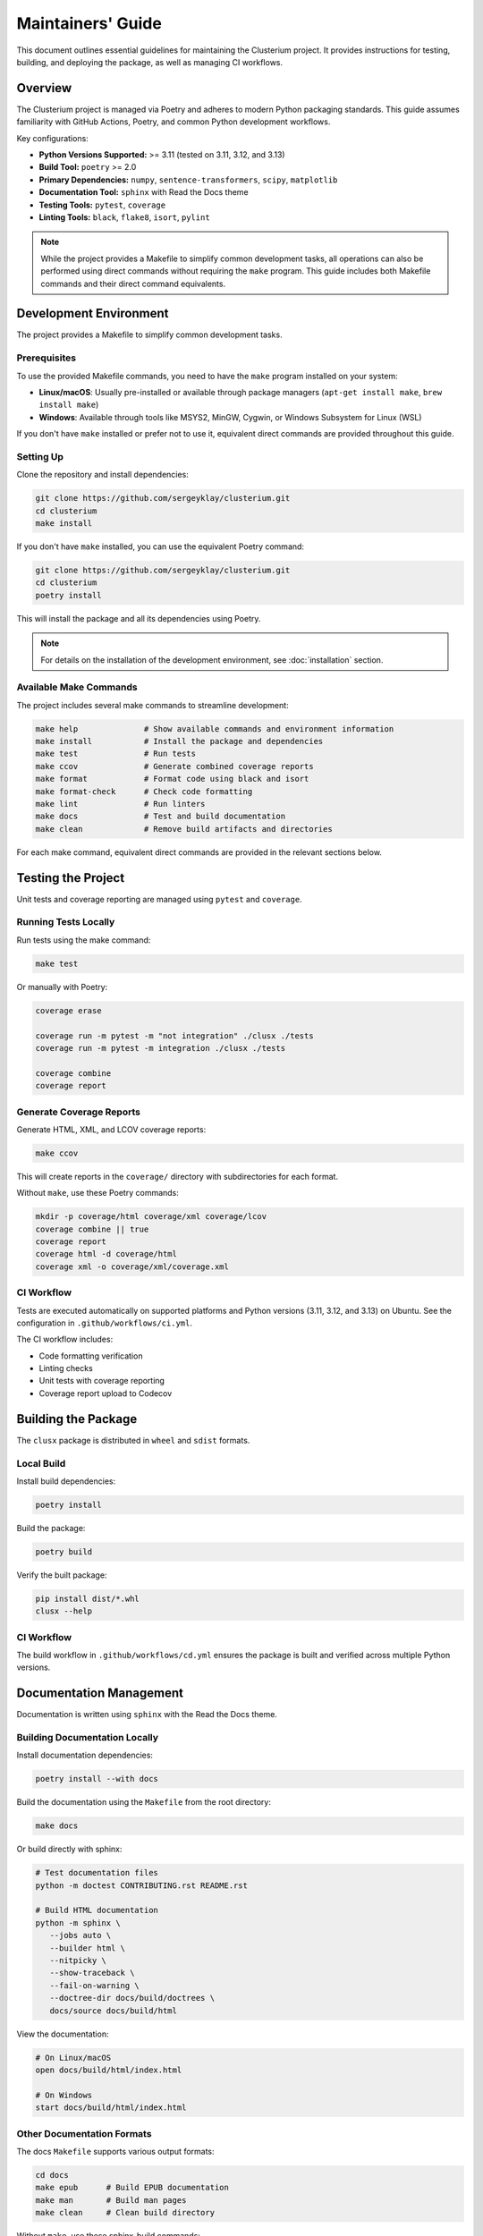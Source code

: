 ==================
Maintainers' Guide
==================

This document outlines essential guidelines for maintaining the Clusterium project.
It provides instructions for testing, building, and deploying the package, as well
as managing CI workflows.

Overview
========

The Clusterium project is managed via Poetry and adheres to modern Python packaging
standards. This guide assumes familiarity with GitHub Actions, Poetry, and common Python
development workflows.

Key configurations:

* **Python Versions Supported:** >= 3.11 (tested on 3.11, 3.12, and 3.13)
* **Build Tool:** ``poetry`` >= 2.0
* **Primary Dependencies:** ``numpy``, ``sentence-transformers``, ``scipy``, ``matplotlib``
* **Documentation Tool:** ``sphinx`` with Read the Docs theme
* **Testing Tools:** ``pytest``, ``coverage``
* **Linting Tools:** ``black``, ``flake8``, ``isort``, ``pylint``

.. note::

   While the project provides a Makefile to simplify common development tasks,
   all operations can also be performed using direct commands without requiring
   the ``make`` program. This guide includes both Makefile commands and their
   direct command equivalents.

Development Environment
=======================

The project provides a Makefile to simplify common development tasks.

Prerequisites
-------------

To use the provided Makefile commands, you need to have the ``make`` program installed on your system:

* **Linux/macOS**: Usually pre-installed or available through package managers (``apt-get install make``, ``brew install make``)
* **Windows**: Available through tools like MSYS2, MinGW, Cygwin, or Windows Subsystem for Linux (WSL)

If you don't have ``make`` installed or prefer not to use it, equivalent direct commands are provided throughout this guide.

Setting Up
----------

Clone the repository and install dependencies:

.. code-block:: bash

   git clone https://github.com/sergeyklay/clusterium.git
   cd clusterium
   make install

If you don't have ``make`` installed, you can use the equivalent Poetry command:

.. code-block:: bash

   git clone https://github.com/sergeyklay/clusterium.git
   cd clusterium
   poetry install

This will install the package and all its dependencies using Poetry.


.. note::

   For details on the installation of the development environment, see :doc:`installation` section.


Available Make Commands
-----------------------

The project includes several make commands to streamline development:

.. code-block:: bash

   make help              # Show available commands and environment information
   make install           # Install the package and dependencies
   make test              # Run tests
   make ccov              # Generate combined coverage reports
   make format            # Format code using black and isort
   make format-check      # Check code formatting
   make lint              # Run linters
   make docs              # Test and build documentation
   make clean             # Remove build artifacts and directories

For each make command, equivalent direct commands are provided in the relevant sections below.

Testing the Project
===================

Unit tests and coverage reporting are managed using ``pytest`` and ``coverage``.

Running Tests Locally
---------------------

Run tests using the make command:

.. code-block:: bash

   make test

Or manually with Poetry:

.. code-block:: bash

   coverage erase

   coverage run -m pytest -m "not integration" ./clusx ./tests
   coverage run -m pytest -m integration ./clusx ./tests

   coverage combine
   coverage report

Generate Coverage Reports
-------------------------

Generate HTML, XML, and LCOV coverage reports:

.. code-block:: bash

   make ccov

This will create reports in the ``coverage/`` directory with subdirectories for each format.

Without ``make``, use these Poetry commands:

.. code-block:: bash

   mkdir -p coverage/html coverage/xml coverage/lcov
   coverage combine || true
   coverage report
   coverage html -d coverage/html
   coverage xml -o coverage/xml/coverage.xml

CI Workflow
-----------

Tests are executed automatically on supported platforms and Python versions (3.11, 3.12, and 3.13) on Ubuntu. See the configuration in ``.github/workflows/ci.yml``.

The CI workflow includes:

* Code formatting verification
* Linting checks
* Unit tests with coverage reporting
* Coverage report upload to Codecov

Building the Package
====================

The ``clusx`` package is distributed in ``wheel`` and ``sdist`` formats.

Local Build
-----------

Install build dependencies:

.. code-block:: bash

   poetry install

Build the package:

.. code-block:: bash

   poetry build

Verify the built package:

.. code-block:: bash

   pip install dist/*.whl
   clusx --help

CI Workflow
-----------

The build workflow in ``.github/workflows/cd.yml`` ensures the package is built and verified across multiple Python versions.

Documentation Management
========================

Documentation is written using ``sphinx`` with the Read the Docs theme.

Building Documentation Locally
------------------------------

Install documentation dependencies:

.. code-block:: bash

   poetry install --with docs

Build the documentation using the ``Makefile`` from the root directory:

.. code-block:: bash

   make docs

Or build directly with sphinx:

.. code-block:: bash

   # Test documentation files
   python -m doctest CONTRIBUTING.rst README.rst

   # Build HTML documentation
   python -m sphinx \
      --jobs auto \
      --builder html \
      --nitpicky \
      --show-traceback \
      --fail-on-warning \
      --doctree-dir docs/build/doctrees \
      docs/source docs/build/html

View the documentation:

.. code-block:: bash

   # On Linux/macOS
   open docs/build/html/index.html

   # On Windows
   start docs/build/html/index.html

Other Documentation Formats
---------------------------

The docs ``Makefile`` supports various output formats:

.. code-block:: bash

   cd docs
   make epub      # Build EPUB documentation
   make man       # Build man pages
   make clean     # Clean build directory

Without ``make``, use these sphinx-build commands:

.. code-block:: bash

   cd docs

   # Build EPUB documentation
   sphinx-build -b epub source build/epub

   # Build man pages
   sphinx-build -b man source build/man

   # Clean build directory
   rm -rf build/

CI Workflow
-----------

The docs workflow automatically builds and validates documentation on pushes and pull requests. See ``.github/workflows/docs.yml``.

Linting and Code Quality Checks
===============================

Code quality is enforced using ``black``, ``flake8``, ``isort``, and ``pylint``.

Running Locally
---------------

Format code and run linters using make commands:

.. code-block:: bash

   make format       # Format code with black and isort
   make format-check # Check formatting without making changes
   make lint         # Run flake8 and pylint

Or manually with Poetry:

.. code-block:: bash

   # Format code (equivalent to make format)
   isort --profile black --python-version auto ./
   black . ./clusx ./tests

   # Check formatting without changes (equivalent to make format-check)
   isort --check-only --profile black --python-version auto --diff ./
   black --check . ./clusx ./tests

   # Run linters (equivalent to make lint)
   flake8 ./
   pylint ./clusx

Pre-commit Hooks
----------------

The project uses pre-commit hooks to ensure code quality before commits:

.. code-block:: bash

   # Install pre-commit hooks
   pre-commit install

   # Run pre-commit hooks on all files
   pre-commit run --all-files

CI Workflow
-----------

The CI workflow in ``.github/workflows/ci.yml`` includes formatting and linting checks. Pull requests with formatting issues will show the diff of improperly formatted files.

Release Process
===============

The release process involves version tagging and package publishing to PyPI.

Steps for Release
-----------------

1. Ensure all tests pass and documentation builds successfully
2. Update ``CHANGELOG.md`` with the changes in the new version
3. Tag the version using git and push tag to GitHub:

   .. code-block:: bash

      git tag -a v0.x.y -m "Release v0.x.y"
      git push origin v0.x.y

4. Build and publish the package:

   .. code-block:: bash

      poetry build
      poetry publish

CI Workflow
-----------

The release workflow is triggered when a new tag matching the pattern ``v*`` is pushed to GitHub. It builds the package and publishes it to PyPI.

Continuous Integration and Deployment
=====================================

CI/CD is managed via GitHub Actions, with workflows for:

* **Testing:** Ensures functionality and compatibility across Python 3.11, 3.12, and 3.13 on Ubuntu
* **Linting:** Maintains code quality with flake8, black, and isort
* **Documentation:** Validates and builds project documentation
* **Building:** Verifies the package's integrity
* **Release:** Publishes the package to PyPI

The CI workflow includes:

* Caching of dependencies to speed up builds
* Automatic code formatting verification
* Coverage reporting to Codecov
* JUnit XML test results

Development Guidelines
======================

Code Style
----------

The project follows the Black code style. Configuration is in ``pyproject.toml``:

.. code-block:: toml

   [tool.black]
   line-length = 88
   target-version = ["py312"]

Import Sorting
--------------

Imports should be sorted using isort with the Black profile:

.. code-block:: toml

   [tool.isort]
   profile = "black"
   py_version = 312

Type Annotations
----------------

Use type annotations for all function parameters and return values:

.. code-block:: python

   def process_text(text: str, threshold: float = 0.5) -> list[str]:
       """Process the input text and return a list of tokens."""
       # Implementation

Documentation Standards
-----------------------

* Use Google-style docstrings for all public functions, classes, and methods
* Include examples in docstrings where appropriate
* Keep the documentation up-to-date with code changes

Example docstring:

.. code-block:: python

   def calculate_similarity(text1: str, text2: str) -> float:
       """Calculate the semantic similarity between two texts.

       Args:
           text1: The first text string
           text2: The second text string

       Returns:
           A float between 0 and 1 representing similarity

       Example:
           >>> calculate_similarity("Hello world", "Hi world")
           0.85
       """
       # Implementation

Troubleshooting
===============

Common Development Issues
-------------------------

1. **Poetry environment issues:**

   .. code-block:: bash

      # Recreate the virtual environment
      rm -rf .venv
      poetry env remove --all
      poetry install

2. **Pre-commit hook failures:**

   .. code-block:: bash

      # Update pre-commit hooks
      pre-commit autoupdate

      # Run hooks manually
      pre-commit run --all-files

3. **Documentation build errors:**

   .. code-block:: bash

      # Clean build directory
      cd docs
      make clean

      # Rebuild with verbose output
      sphinx-build -v --nitpicky --show-traceback --fail-on-warning --builder html docs/source docs/build/html

4. **Test failures:**

   .. code-block:: bash

      # Run tests with verbose output
      pytest -vvv -m "not integration" ./clusx ./tests
      pytest -vvv -m integration ./clusx ./tests

      # Run a specific test
      pytest -vvv ./tests/test_specific_file.py::test_specific_function

5. **Cleaning build artifacts without make:**

   .. code-block:: bash

      # Remove Python cache files
      find ./ -name '__pycache__' -delete -o -name '*.pyc' -delete

      # Remove pytest cache
      rm -rf ./.pytest_cache

      # Remove coverage reports
      rm -rf ./coverage
